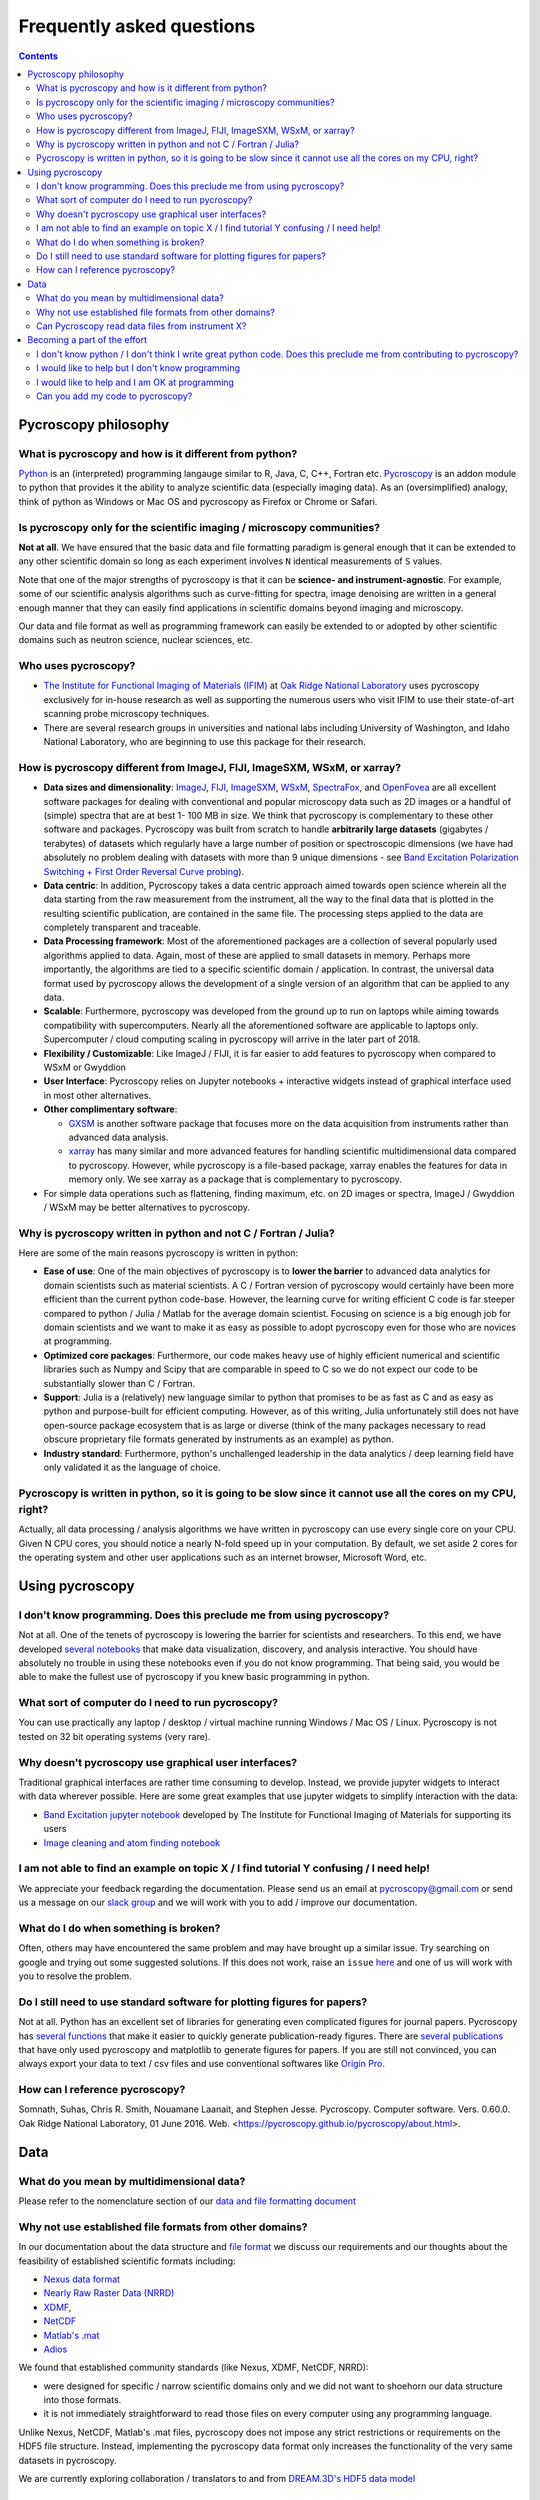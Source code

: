 Frequently asked questions
==========================

.. contents::

Pycroscopy philosophy
---------------------

What is pycroscopy and how is it different from python?
~~~~~~~~~~~~~~~~~~~~~~~~~~~~~~~~~~~~~~~~~~~~~~~~~~~~~~~~~~
`Python <https://www.python.org>`_ is an (interpreted) programming langauge similar to R, Java, C, C++, Fortran etc. `Pycroscopy <https://pycroscopy.github.io/pycroscopy/about.html#what>`_ is an addon module to python that provides it the ability to analyze scientific data (especially imaging data). As an (oversimplified) analogy, think of python as Windows or Mac OS and pycroscopy as Firefox or Chrome or Safari.

Is pycroscopy only for the scientific imaging / microscopy communities? 
~~~~~~~~~~~~~~~~~~~~~~~~~~~~~~~~~~~~~~~~~~~~~~~~~~~~~~~~~~~~~~~~~~~~~~~~
**Not at all**. We have ensured that the basic data and file formatting paradigm is general enough that it can be extended to any other scientific domain so long as each experiment involves ``N`` identical measurements of ``S`` values.

Note that one of the major strengths of pycroscopy is that it can be **science- and instrument-agnostic**. For example, some of our scientific analysis algorithms such as curve-fitting for spectra, image denoising are written in a general enough manner that they can easily find applications in scientific domains beyond imaging and microscopy.

Our data and file format as well as programming framework can easily be extended to or adopted by other scientific domains such as neutron science, nuclear sciences, etc.

Who uses pycroscopy?
~~~~~~~~~~~~~~~~~~~~
* `The Institute for Functional Imaging of Materials (IFIM) <http://ifim.ornl.gov>`_ at `Oak Ridge National Laboratory <www.ornl.gov>`_ uses pycroscopy exclusively for in-house research as well as supporting the numerous users who visit IFIM to use their state-of-art scanning probe microscopy techniques.
* There are several research groups in universities and national labs including University of Washington, and Idaho National Laboratory, who are beginning to use this package for their research.

How is pycroscopy different from ImageJ, FIJI, ImageSXM, WSxM, or xarray?
~~~~~~~~~~~~~~~~~~~~~~~~~~~~~~~~~~~~~~~~~~~~~~~~~~~~~~~~~~~~~~~~~~~~~~~~~
* **Data sizes and dimensionality**: `ImageJ <https://imagej.nih.gov/ij/>`_, `FIJI <https://fiji.sc>`_, `ImageSXM <https://www.liverpool.ac.uk/~sdb/ImageSXM/>`_,
  `WSxM <http://www.wsxm.es/download.html>`_, `SpectraFox <https://spectrafox.com>`_, and `OpenFovea <http://www.freesbi.ch/en/openfovea>`_ are all excellent
  software packages for dealing with conventional and popular microscopy data such as 2D images or a handful of (simple) spectra that are at best 1- 100 MB in size. We think that pycroscopy is
  complementary to these  other software and packages. Pycroscopy was built from scratch to handle **arbitrarily large datasets** (gigabytes / terabytes) of
  datasets which regularly have a large number of position or spectroscopic dimensions (we have had absolutely no problem dealing with datasets with more than
  9 unique dimensions - see `Band Excitation Polarization Switching + First Order Reversal Curve probing <https://pycroscopy.github.io/pycroscopy/auto_examples/dev_tutorials/plot_tutorial_03_multidimensional_data.html#sphx-glr-auto-examples-dev-tutorials-plot-tutorial-03-multidimensional-data-py>`_).
* **Data centric**: In addition, Pycroscopy takes a data centric approach aimed towards open science wherein all the data starting from the raw measurement from
  the instrument, all the way to the final data that is plotted in the resulting scientific publication, are contained in the same file. The processing steps applied
  to the data are completely transparent and traceable.
* **Data Processing framework**: Most of the aforementioned packages are a collection of several popularly used algorithms applied to data. Again, most of these are applied to small datasets in memory.
  Perhaps more importantly, the algorithms are tied to a specific scientific domain / application. In contrast, the universal data format used by pycroscopy allows the development of a
  single version of an algorithm that can be applied to any data.
* **Scalable**: Furthermore, pycroscopy was developed from the ground up to run on laptops while aiming towards compatibility with supercomputers. Nearly all the aforementioned
  software are applicable to laptops only. Supercomputer / cloud computing scaling in pycroscopy will arrive in the later part of 2018.
* **Flexibility / Customizable**: Like ImageJ / FIJI, it is far easier to add features to pycroscopy when compared to  WSxM or Gwyddion
* **User Interface**: Pycroscopy relies on Jupyter notebooks + interactive widgets instead of graphical interface used in most other alternatives.
* **Other complimentary software**:

  * `GXSM <http://gxsm.sourceforge.net>`_ is another software package that focuses more on the data acquisition from instruments rather than advanced data analysis.
  * `xarray <https://github.com/pydata/xarray>`_ has many similar and more advanced features for handling scientific multidimensional data compared to pycroscopy. However, while pycroscopy is a file-based package, xarray enables the features for data in memory only. We see xarray as a package that is complementary to pycroscopy.
* For simple data operations such as flattening, finding maximum, etc. on 2D images or spectra, ImageJ / Gwyddion / WSxM may be better alternatives to pycroscopy.

Why is pycroscopy written in python and not C / Fortran / Julia?
~~~~~~~~~~~~~~~~~~~~~~~~~~~~~~~~~~~~~~~~~~~~~~~~~~~~~~~~~~~~~~~~~
Here are some of the main reasons pycroscopy is written in python:

* **Ease of use**: One of the main objectives of pycroscopy is to **lower the barrier** to advanced data analytics for domain scientists such as material scientists. A C / Fortran version of pycroscopy would certainly have been more efficient than the current python code-base. However, the learning curve for writing efficient C code is far steeper compared to python / Julia / Matlab for the average domain scientist. Focusing on science is a big enough job for domain scientists and we want to make it as easy as possible to adopt pycroscopy even for those who are novices at programming.
* **Optimized core packages**: Furthermore, our code makes heavy use of highly efficient numerical and scientific libraries such as Numpy and Scipy that are comparable in speed to C so we do not expect our code to be substantially slower than C / Fortran.
* **Support**: Julia is a (relatively) new language similar to python that promises to be as fast as C and as easy as python and purpose-built for efficient computing. However, as of this writing, Julia unfortunately still does not have open-source package ecosystem that is as large or diverse (think of the many packages necessary to read obscure proprietary file formats generated by instruments as an example) as python.
* **Industry standard**: Furthermore, python's unchallenged leadership in the data analytics / deep learning field have only validated it as the language of choice.

Pycroscopy is written in python, so it is going to be slow since it cannot use all the cores on my CPU, right?
~~~~~~~~~~~~~~~~~~~~~~~~~~~~~~~~~~~~~~~~~~~~~~~~~~~~~~~~~~~~~~~~~~~~~~~~~~~~~~~~~~~~~~~~~~~~~~~~~~~~~~~~~~~~~~~
Actually, all data processing / analysis algorithms we have written in pycroscopy can use every single core on your CPU. Given N CPU cores, you should notice a nearly N-fold speed up in your computation. By default, we set aside 2 cores for the operating system and other user applications such as an internet browser, Microsoft Word, etc. 

Using pycroscopy
----------------
I don't know programming. Does this preclude me from using pycroscopy?
~~~~~~~~~~~~~~~~~~~~~~~~~~~~~~~~~~~~~~~~~~~~~~~~~~~~~~~~~~~~~~~~~~~~~~~
Not at all. One of the tenets of pycroscopy is lowering the barrier for scientists and researchers. To this end, we have developed `several notebooks <http://nbviewer.jupyter.org/github/pycroscopy/pycroscopy/blob/master/jupyter_notebooks/>`_ that make data visualization, discovery, and analysis interactive. You should have absolutely no trouble in using these notebooks even if you do not know programming. That being said, you would be able to make the fullest use of pycroscopy if you knew basic programming in python. 

What sort of computer do I need to run pycroscopy?
~~~~~~~~~~~~~~~~~~~~~~~~~~~~~~~~~~~~~~~~~~~~~~~~~~~
You can use practically any laptop / desktop / virtual machine running Windows / Mac OS / Linux. Pycroscopy is not tested on 32 bit operating systems (very rare).

Why doesn't pycroscopy use graphical user interfaces?
~~~~~~~~~~~~~~~~~~~~~~~~~~~~~~~~~~~~~~~~~~~~~~~~~~~~~
Traditional graphical interfaces are rather time consuming to develop. Instead, we provide jupyter widgets to interact with data wherever possible. Here are some great examples that use jupyter widgets to simplify interaction with the data:

* `Band Excitation jupyter notebook <http://nbviewer.jupyter.org/github/pycroscopy/pycroscopy/blob/master/jupyter_notebooks/BE_Processing.ipynb>`_ developed by The Institute for Functional Imaging of Materials for supporting its users
* `Image cleaning and atom finding notebook <http://nbviewer.jupyter.org/github/pycroscopy/pycroscopy/blob/master/jupyter_notebooks/Image_Cleaning_Atom_Finding.ipynb>`_

I am not able to find an example on topic X / I find tutorial Y confusing / I need help!
~~~~~~~~~~~~~~~~~~~~~~~~~~~~~~~~~~~~~~~~~~~~~~~~~~~~~~~~~~~~~~~~~~~~~~~~~~~~~~~~~~~~~~~~
We appreciate your feedback regarding the documentation. Please send us an email at pycroscopy@gmail.com or send us a message on our `slack group <https://pycroscopy.slack.com/>`_ and we will work with you to add / improve our documentation.

What do I do when something is broken?
~~~~~~~~~~~~~~~~~~~~~~~~~~~~~~~~~~~~~~
Often, others may have encountered the same problem and may have brought up a similar issue. Try searching on google and trying out some suggested solutions. If this does not work, raise an ``issue`` `here <https://github.com/pycroscopy/pycroscopy/issues>`_ and one of us will work with you to resolve the problem.

Do I still need to use standard software for plotting figures for papers?
~~~~~~~~~~~~~~~~~~~~~~~~~~~~~~~~~~~~~~~~~~~~~~~~~~~~~~~~~~~~~~~~~~~~~~~~~~
Not at all. Python has an excellent set of libraries for generating even complicated figures for journal papers. Pycroscopy has `several functions <https://pycroscopy.github.io/pycroscopy/auto_examples/user_tutorials/plot_utils.html#sphx-glr-auto-examples-user-tutorials-plot-utils-py>`_ that make it easier to quickly generate publication-ready figures. There are `several publications <https://pycroscopy.github.io/pycroscopy/papers_conferences.html#journal-papers-using-pycroscopy>`_ that have only used pycroscopy and matplotlib to generate figures for papers. If you are still not convinced, you can always export your data to text / csv files and use conventional softwares like `Origin Pro <https://www.originlab.com>`_.

How can I reference pycroscopy?
~~~~~~~~~~~~~~~~~~~~~~~~~~~~~~~~~
Somnath, Suhas, Chris R. Smith, Nouamane Laanait, and Stephen Jesse. Pycroscopy. Computer software. Vers. 0.60.0. Oak Ridge National Laboratory, 01 June 2016. Web. <https://pycroscopy.github.io/pycroscopy/about.html>.

Data
----
What do you mean by multidimensional data?
~~~~~~~~~~~~~~~~~~~~~~~~~~~~~~~~~~~~~~~~~~~~
Please refer to the nomenclature section of our `data and file formatting document <https://pycroscopy.github.io/pycroscopy/data_format.html#nomenclature>`_

Why not use established file formats from other domains?
~~~~~~~~~~~~~~~~~~~~~~~~~~~~~~~~~~~~~~~~~~~~~~~~~~~~~~~~~~
In our documentation about the data structure and `file format <https://pycroscopy.github.io/pycroscopy/data_format.html#file-format>`_
we discuss our requirements and our thoughts about the feasibility of established scientific formats including:

* `Nexus data format <http://www.nexusformat.org>`_
* `Nearly Raw Raster Data (NRRD) <http://teem.sourceforge.net/nrrd/format.html>`_
* `XDMF <http://www.xdmf.org/index.php/Main_Page>`_,
* `NetCDF <https://www.unidata.ucar.edu/software/netcdf/>`_
* `Matlab's .mat <https://www.mathworks.com/help/matlab/import_export/mat-file-versions.html>`_
* `Adios <https://www.olcf.ornl.gov/center-projects/adios/>`_

We found that established community standards (like Nexus, XDMF, NetCDF, NRRD):

* were designed for specific / narrow scientific domains only and we did not want to shoehorn our data structure into those formats.
* it is not immediately straightforward to read those files on every computer using any programming language.

Unlike Nexus, NetCDF, Matlab's .mat files, pycroscopy does not impose any strict restrictions or requirements on the HDF5 file structure.
Instead, implementing the pycroscopy data format only increases the functionality of the very same datasets in pycroscopy.

We are currently exploring collaboration / translators to and from `DREAM.3D's HDF5 data model <http://dream3d.bluequartz.net/binaries/Help/DREAM3D/nativedream3d.html>`_

Can Pycroscopy read data files from instrument X?
~~~~~~~~~~~~~~~~~~~~~~~~~~~~~~~~~~~~~~~~~~~~~~~~~~
Pycroscopy has numerous translators that extract the data and metadata (e.g. - instrument / imaging parameters) from some
popular file formats and store the information in HDF5 files.
You can find a list of available `translators here <./translators.html>`_.

Becoming a part of the effort
-----------------------------
I don't know python / I don't think I write great python code. Does this preclude me from contributing to pycroscopy?
~~~~~~~~~~~~~~~~~~~~~~~~~~~~~~~~~~~~~~~~~~~~~~~~~~~~~~~~~~~~~~~~~~~~~~~~~~~~~~~~~~~~~~~~~~~~~~~~~~~~~~~~~~~~~~~~~~~~~~~
Not really. Python is far easier to learn than many languages. If you know Matlab, Julia, C++, Fortran or any other programming language. You should not have a hard time reading our code or contributing to the codebase. 

You can still contribute your code. 

I would like to help but I don't know programming
~~~~~~~~~~~~~~~~~~~~~~~~~~~~~~~~~~~~~~~~~~~~~~~~~
Your contributions are very valuable to the imaging and scientific community at large. You can help even if you DON'T know how to program!

* You can spread the word - tell anyone who you think may benefit from using pycroscopy. 
* Tell us what you think of our documentation or share your own. 
* Let us know what you would like to see in pycroscopy.
* Put us in touch with others working on similar efforts so that we can join forces.
* Guide us in `developing data translators <./translators.html>`_

I would like to help and I am OK at programming
~~~~~~~~~~~~~~~~~~~~~~~~~~~~~~~~~~~~~~~~~~~~~~~
Chances are that you are far better at python than you might think! Interesting tidbit - The (first version of the) first module of pycroscopy was written less than a week after we learnt how to write code in python. We weren't great programmers when we began but we would like to think that we have gotten a lot better since then. 

You can contribute in numerous ways including but not limited to:

* Writing ``translators`` to convert data from proprietary formats to the pycroscopy format
* Writing image processing, signal processing code, functional fitting, etc.

Send us an email at pycroscopy@gmail.com or a message on our `slack group <https://pycroscopy.slack.com/>`_.

Can you add my code to pycroscopy?
~~~~~~~~~~~~~~~~~~~~~~~~~~~~~~~~~~~~
Please see our `guidelines for contributing code <./contribution_guidelines.html>`_
